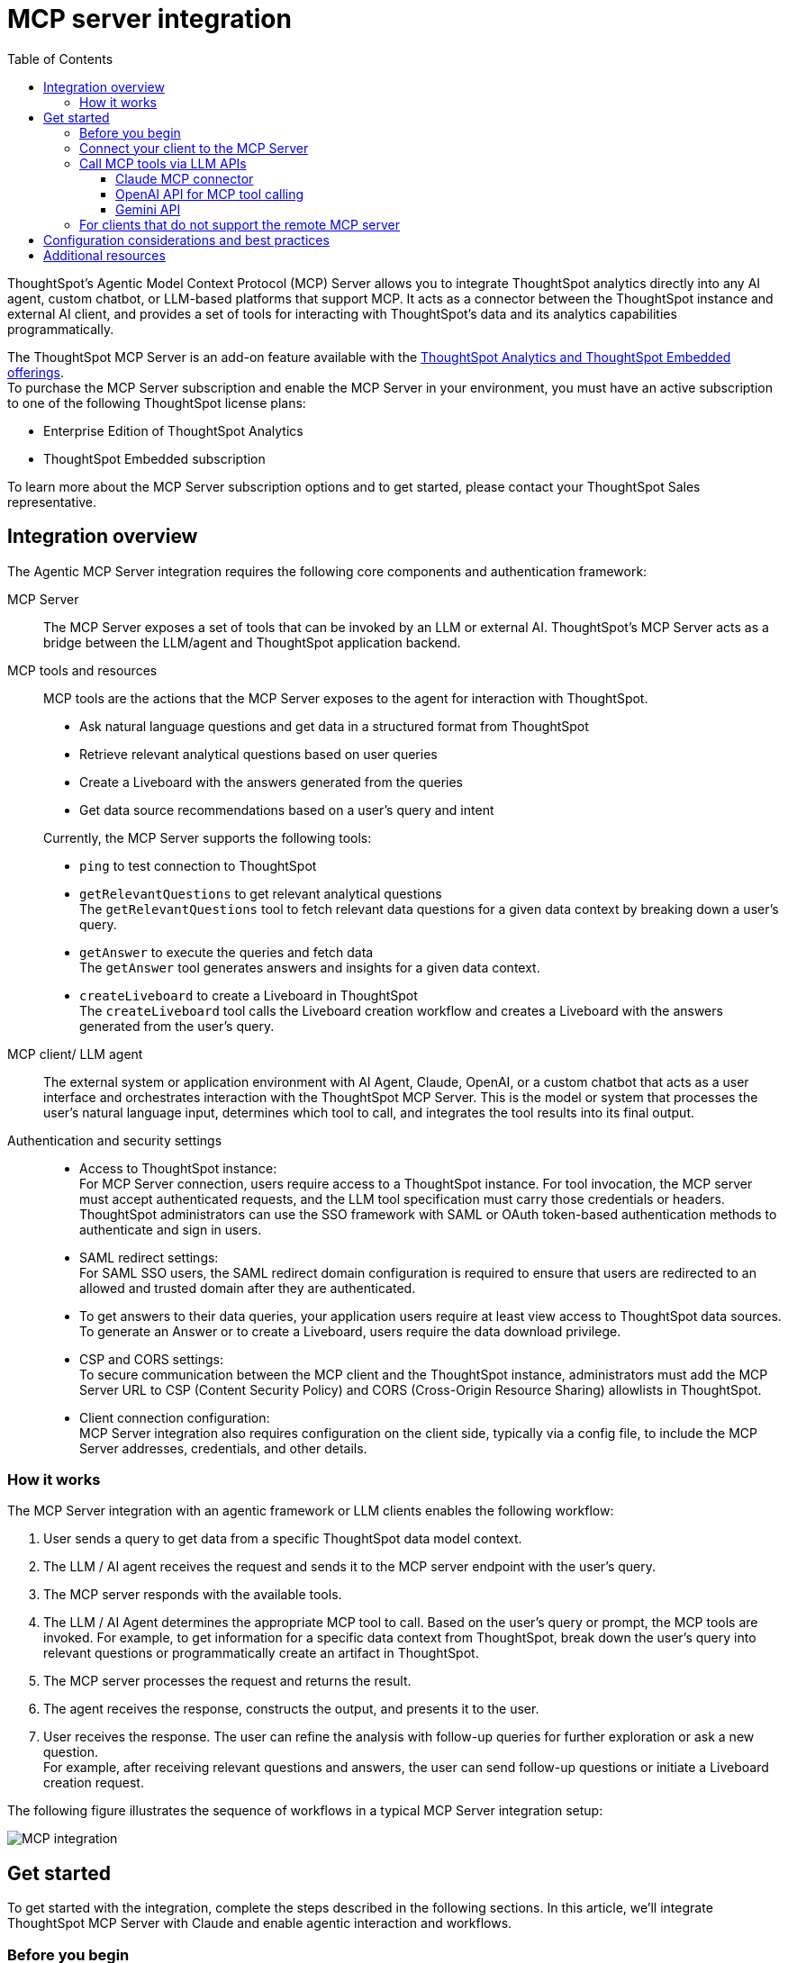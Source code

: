 = MCP server integration
:toc: true
:toclevels: 3

:page-title: MCP integration
:page-pageid: mcp-integration
:page-description: Learn how to use the ThoughtSpot Model Context Protocol (MCP) server to interact with ThoughtSpot data via MCP tools and AI APIs and get relevant questions and answers for a given query and create Liveboards at runtime.

ThoughtSpot’s Agentic Model Context Protocol (MCP) Server allows you to integrate ThoughtSpot analytics directly into any AI agent, custom chatbot, or LLM-based platforms that support MCP. It acts as a connector between the ThoughtSpot instance and external AI client, and provides a set of tools for interacting with ThoughtSpot’s data and its analytics capabilities programmatically.
 
The ThoughtSpot MCP Server is an add-on feature available with the link:https://www.thoughtspot.com/pricing[ThoughtSpot Analytics and ThoughtSpot Embedded offerings, window=_blank]. +
To purchase the MCP Server subscription and enable the MCP Server in your environment, you must have an active subscription to one of the following ThoughtSpot license plans:

* Enterprise Edition of ThoughtSpot Analytics
* ThoughtSpot Embedded subscription

To learn more about the MCP Server subscription options and to get started, please contact your ThoughtSpot Sales representative.

== Integration overview

The Agentic MCP Server integration requires the following core components and authentication framework:

MCP Server::
The MCP Server exposes a set of tools that can be invoked by an LLM or external AI. ThoughtSpot's MCP Server acts as a bridge between the LLM/agent and ThoughtSpot application backend.

MCP tools and resources::
MCP tools are the actions that the MCP Server exposes to the agent for interaction with ThoughtSpot.

* Ask natural language questions and get data in a structured format from ThoughtSpot
* Retrieve relevant analytical questions based on user queries
* Create a Liveboard with the answers generated from the queries
* Get data source recommendations based on a user's query and intent

+
Currently, the MCP Server supports the following tools:

* `ping` to test connection to ThoughtSpot
* `getRelevantQuestions` to get relevant analytical questions +
The `getRelevantQuestions` tool to fetch relevant data questions for a given data context by breaking down a user's query.
* `getAnswer` to execute the queries and fetch data +
The `getAnswer` tool generates answers and insights for a given data context.
* `createLiveboard` to create a Liveboard in ThoughtSpot +
The `createLiveboard` tool calls the Liveboard creation workflow and creates a Liveboard with the answers generated from the user's query.

////
* `getDataSourceSuggestions` to get data source suggestions +
Based on the type of data that users want to fetch, `getDataSourceSuggestions` gets a list of data source recommendations. Currently, `getDataSourceSuggestions` is not exposed as an MCP tool and is available as an MCP `resource`. To get data source suggestions, the user or MCP client must have at least view access to ThoughtSpot data sources.
////

MCP client/ LLM agent::
The external system or application environment with AI Agent, Claude, OpenAI, or a custom chatbot that acts as a user interface and  orchestrates interaction with the ThoughtSpot MCP Server.
This is the model or system that processes the user’s natural language input, determines which tool to call, and integrates the tool results into its final output.

////
Configuration settings to enable the integration::
Integration requires configuration, typically via a config file, to specify server addresses, credentials, and other connection details.
////

Authentication and security settings::

* Access to ThoughtSpot instance: +
For MCP Server connection, users require access to a ThoughtSpot instance. For tool invocation, the MCP server must accept authenticated requests, and the LLM tool specification must carry those credentials or headers. +
ThoughtSpot administrators can use the SSO framework with SAML or OAuth token-based authentication methods to authenticate and sign in users. +
* SAML redirect settings: +
For SAML SSO users, the SAML redirect domain configuration is required to ensure that users are redirected to an allowed and trusted domain after they are authenticated. +
* To get answers to their data queries, your application users require at least view access to ThoughtSpot data sources. To generate an Answer or to create a Liveboard, users require the data download privilege.
* CSP and CORS settings: +
To secure communication between the MCP client and the ThoughtSpot instance, administrators must add the MCP Server URL to CSP (Content Security Policy) and CORS (Cross-Origin Resource Sharing) allowlists in ThoughtSpot.
* Client connection configuration: +
MCP Server integration also requires configuration on the client side, typically via a config file, to include the MCP Server addresses, credentials, and other details.


=== How it works

The MCP Server integration with an agentic framework or LLM clients enables the following workflow:

. User sends a query to get data from a specific ThoughtSpot data model context.
. The LLM / AI agent receives the request and sends it to the MCP server endpoint with the user's query.
. The MCP server responds with the available tools.
. The LLM / AI Agent determines the appropriate MCP tool to call. Based on the user's query or prompt, the MCP tools are invoked. For example, to get information for a specific data context from ThoughtSpot, break down the user's query into relevant questions or programmatically create an artifact in ThoughtSpot.
. The MCP server processes the request and returns the result.
. The agent receives the response, constructs the output, and presents it to the user.
. User receives the response. The user can refine the analysis with follow-up queries for further exploration or ask a new question. +
For example, after receiving relevant questions and answers, the user can send follow-up questions or initiate a Liveboard creation request.

The following figure illustrates the sequence of workflows in a typical MCP Server integration setup:

[.widthAuto]
image::./images/mcp-integration.png[MCP integration]

== Get started
To get started with the integration, complete the steps described in the following sections. In this article, we'll integrate ThoughtSpot MCP Server with Claude and enable agentic interaction and workflows.

=== Before you begin

Before you begin, verify if your application setup has the following:

* Node.js version 22 or later is installed.
* A ThoughtSpot instance with 10.11.0.cl or later release version. You'll need administrator credentials to configure security settings or set up token-based authentication for your application users.
* Your application users have at least view access to the data source objects to query data and get answers.
* Row-level and column-level security rules are configured for data security and access control.

To enable secure communication between the MCP Server and your ThoughtSpot instance, configure the following settings:

. On your ThoughtSpot instance, navigate to *Develop* > *Customizations* > *Security Settings*.
. Add the MCP Server domain to CSP and CORS allowlists.
. If your setup uses SAML SSO logins, add the MCP Server domain to the SAML redirect domain allowlist.

////
=== Configure security settings on ThoughtSpot

To allow secure communication between the MCP Server and your ThoughtSpot instance, configure the following settings:

. On your ThoughtSpot instance, navigate to *Develop* > *Customizations* > *Security Settings*.
. Add the MCP Server domain to CSP and CORS allowlists.
. If your setup uses SAML SSO logins, add the MCP Server domain to the SAML redirect domain allowlist.
////

=== Connect your client to the MCP Server

If using a client that supports remote MCPs natively, such as Claude AI, use the following MCP server URL:
----
https://agent.thoughtspot.app/mcp
----

For OpenAI ChatGPT Deep Research, use the following URL:
----
https://agent.thoughtspot.app/openai/mcp
----

For MCP clients such as Claude Desktop, Windsurf, and Cursor that do not support a remote MCP Server, you must xref:mcp-integration.adoc#_connecting_other_mcp_clients_claude_desktop[add the MCP server configuration to your MCP client settings].

=== Call MCP tools via LLM APIs

ThoughtSpot remote MCP Server acts as a wrapper over the ThoughtSpot APIs, making them available as tools for agent frameworks or LLMs such as Claude or OpenAI. It exposes specific tools that can be invoked by the LLMs in response to a user's query or prompt.

To enable tool calling:

* Register the ThoughtSpot MCP Server endpoint as a tool provider in your LLM or agent framework.
* Provide an authentication (OAuth or token-based) token. +
You can generate an authentication token for a specific user from ThoughtSpot via a `POST` call to the `/api/rest/2.0/auth/token/full` REST API endpoint. +
Logged-in users can view the authentication token for their current session by using the `/api/rest/2.0/auth/session/token` REST API endpoint or by opening the following URL in a new tab on the web browser:
+
`https://{your-ts-instance}/api/rest/2.0/auth/session/token`

For information about calling MCP tools using LLM APIs and methods, see these sections:

* xref:mcp-integration.adoc#_claude_mcp_connector[Claude MCP connector]
* xref:mcp-integration.adoc#_openai_api_for_mcp_tool_calling[OpenAI API]
* xref:mcp-integration.adoc#_gemini_api[Gemini API and function calling]

==== Claude MCP connector
The Claude’s MCP connector allows you to connect to remote MCP Servers directly from the Messages API.

To connect to the ThoughtSpot remote MCP Server, specify the following properties in the API request:

* `mcp_servers` +
In the `mcp_servers` array, include these parameters: +
** `type` +
__String__. Type. Specify the type as `url`.
** `url` +
__String__. The URL of the remote MCP Server endpoint. Must start with `https://`.
** `name` +
__String__. A unique identifier/label for the MCP Server. It will be used in the MCP tool call blocks to identify the server and to disambiguate tools to the LLM.
** `authorization_token` +
__String__. OAuth authorization token (`TS_AUTH_TOKEN`) along with the ThoughtSpot application instance URL. In the following example, the authorization token is added as a prefix, and the ThoughtSpot host URL is added with the `@` symbol.

* `messages` +
In the `messages` array, specify a natural language question in `content` and the user role in `role`.

* `model` +
LLM model to use for processing queries and interacting with tools. For example, claude-sonnet-4-20250514.

[source,cURL]
----
curl https://api.anthropic.com/v1/messages \
  -H "Content-Type: application/json" \
  -H "X-API-Key: $ANTHROPIC_API_KEY" \
  -H "anthropic-version: 2023-06-01" \
  -H "anthropic-beta: mcp-client-2025-04-04" \
  -d '{
    "model": "claude-sonnet-4-20250514",
    "max_tokens": 1000,
    "messages": [{
      "role": "user",
      "content": "How do I increase my sales ?"
    }],
    "mcp_servers": [
      {
        "type": "url",
        "url": "https://agent.thoughtspot.app/bearer/mcp",
        "name": "thoughtspot",
        "authorization_token": "$TS_AUTH_TOKEN@my-thoughtspot-instance.thoughtspot.cloud"
      }
    ]
  }'
----

////
[source,TypeScript]
----
import { Anthropic } from '@anthropic-ai/sdk';

const anthropic = new Anthropic();

const response = await anthropic.beta.messages.create({
  model: "claude-sonnet-4-5",
  max_tokens: 1000,
  messages: [
    {
      role: "user",
      content: "How do I increase my sales ?",
    },
  ],
  mcp_servers: [
    {
      type: "url",
      url: "https://agent.thoughtspot.app/bearer/mcp",
      name: "thoughtspot",
      authorization_token: "$TS_AUTH_TOKEN@my-thoughtspot-instance.thoughtspot.cloud",
    },
  ],
  betas: ["mcp-client-2025-04-04"],
});
----
////

The request uses Claude’s internal tool-calling mechanism to call the MCP endpoint with the provided token, discover the available tools, and retrieve data for the user's query.

For more information, see the link:https://docs.claude.com/en/docs/agents-and-tools/mcp-connector[Claude MCP connector documentation, window=_blank].

==== OpenAI API for MCP tool calling
To enable tool calling and retrieve data from ThoughtSpot via OpenAI, you can use the Responses API endpoint.

To connect to the ThoughtSpot remote MCP server, call the `https://api.openai.com/v1/responses` API endpoint and specify the following properties in the API request:

* `tools` +
In the `tools` array, include these parameters:

** `server_url` +
The URL of the ThoughtSpot MCP Server. Use the full path of the MCP server URL.
** `server_label` +
Label of the ThoughtSpot MCP Server
** `type` +
Type of tool. For example, MCP.
** `headers` +
Additional headers needed for authentication, for example, the authentication token and URL of the ThoughtSpot host.

* `input` +
Include the natural language query string as `input`.
* `model` +
LLM model to use for processing queries and interaction with tools. For example, GPT-5 or GPT 4.1.

[source,cURL]
----
curl https://api.openai.com/v1/responses \
  -H "Content-Type: application/json" \
  -H "Authorization: Bearer $OPENAI_API_KEY" \
  -d '{
  "model": "gpt-4.1",
  "tools": [
    {
      "type": "mcp",
      "server_label": "thoughtspot",
      "server_url": "https://agent.thoughtspot.app/bearer/mcp",
      "headers": {
        "Authorization": "Bearer $TS_AUTH_TOKEN",
        "x-ts-host": "my-thoughtspot-instance.thoughtspot.cloud"
      }
    }
  ],
  "input": "How can I increase my sales ?"
}'
----

If the API request is successful, the LLM discovers the available MCP tools from the MCP Server endpoint. Once the model has access to these tools, it determines the tool to call depending on the user's query and what's in the model's context.

For more information, see link:https://platform.openai.com/docs/guides/tools-connectors-mcp[Open AI Connectors and MCP Server Documentation].

==== Gemini API

You can use the standard function calling mechanism provided in Gemini Python/Typescript SDK. The Gemini SDK supports MCP natively,   and can pass tool definitions and call tools.

In the following example, a session linked to the ThoughtSpot remote MCP Server is passed along with the authorization token and the ThoughtSpot host, so that the SDK can handle tool calling.

[source,TypeScript]
----
import { GoogleGenAI, FunctionCallingConfigMode , mcpToTool} from '@google/genai';
import { Client } from "@modelcontextprotocol/sdk/client/index.js";
import { StreamableHTTPClientTransport } from "@modelcontextprotocol/sdk/client/streamableHttp.js";

// Create server parameters for stdio connection
const serverParams = new StreamableHTTPClientTransport(new URL("https://agent.thoughtspot.app/bearer/mcp"), {
    requestInit: {
        headers: {
            "Authorization": "Bearer $TS_AUTH_TOKEN",
            "x-ts-host": "my-thoughtspot-instance.thoughtspot.cloud"
        },
    }
});

const client = new Client(
  {
    name: "example-client",
    version: "1.0.0"
  }
);

// Configure the client
const ai = new GoogleGenAI({});

// Initialize the connection between client and server
await client.connect(serverParams);

// Send request to the model with MCP tools
const response = await ai.models.generateContent({
  model: "gemini-2.5-flash",
  contents: `What is the weather in London in ${new Date().toLocaleDateString()}?`,
  config: {
    tools: [mcpToTool(client)],  // uses the session, will automatically call the tool
    // Uncomment if you **don't** want the sdk to automatically call the tool
    // automaticFunctionCalling: {
    //   disable: true,
    // },
  },
});
console.log(response.text)

// Close the connection,
await client.close();
----

For additional information, refer to the following resources:

* For more information about Gemini API MCP tool calling, see link:https://ai.google.dev/gemini-api/docs/function-calling?example=meeting#mcp[Function calling with the Gemini API documentation, window=_blank].
* A link:https://github.com/thoughtspot/developer-examples/tree/main/mcp/python-google-adk-trusted-auth[developer example with Google ADK and Python implementation] is also available in the link:https://github.com/thoughtspot/developer-examples[ThoughtSpot Developer Examples GitHub repository, window=_blank].
* The ThoughtSpot MCP server can also be installed as a Gemini CLI extension. For more information, see link:https://github.com/google-gemini/gemini-cli[Gemini CLI, window=_blank].

=== For clients that do not support the remote MCP server

For clients such as Claude Desktop, Windsurf, and Cursor, which do not support remote MCP servers, add the following configuration to your MCP client settings:

[source,JSON]
----
{
  "mcpServers": {
    "ThoughtSpot": {
      "command": "npx",
      "args": [
         "mcp-remote",
         "https://agent.thoughtspot.app/mcp"
      ]
    }
  }
}
----

After updating the config file:

. When prompted to connect your ThoughtSpot instance, add the URL of your application instance and complete authentication.
. Restart your MCP client to load the new configuration.
+
If the connection is successful, you'll see an option to connect to ThoughtSpot and choose the data context.
+
For example, the Claude Desktop shows the *Add to ThoughtSpot* as shown in the following figure:
+
[.bordered]
[.widthAuto]
image::./images/claudeDesktop.png[Claude Desktop]

. Verify if the MCP tools are available. +
For example, on Claude Desktop, click the Search and tools icon to view the MCP tools.
+
[.bordered]
[.widthAuto]
image::./images/mcp-tools-claude.png[Claude Desktop]

. Select a data source to set the context of your query and verify the request and response flow.
+
[.bordered]
[.widthAuto]
image::./images/query-response-claude.png[Claude query response]

. Try sending a query to create a Liveboard and verify if a Liveboard is created on your ThoughtSpot instance.
+
[.bordered]
[.widthAuto]
image::./images/create-lb-claude.png[Liveboard creation]

== Configuration considerations and best practices

* Users must have at least view access to the data source. Otherwise, it may lead to empty results.
* Ensure that data is modeled. Large or complex data sources may impact response time.
* Streaming responses require client support for real-time updates. Ensure that your system is available to receive and process data.
* Each conversation is session-based. Ensure that session IDs are managed correctly in your integration.

== Additional resources

* Check the link:https://github.com/thoughtspot/mcp-server[MCP Server GitHub repo, window=_blank] for implementation instructions.
* Check your MCP client's documentation for instructions on how to connect to MCP Servers.
* In case of issues with connection or authentication, refer to the link:https://github.com/thoughtspot/mcp-server?tab=readme-ov-file#troubleshooting[troubleshooting steps^].
* To understand ThoughtSpot's agentic analytics capabilities and AI APIs, refer to the following documentation:

** link:https://docs.thoughtspot.com/cloud/latest/spotter[Spotter Documentation, window=_blank]
** link:https://docs.thoughtspot.com/cloud/latest/spotter-agent[Spotter Agent Documentation, window=_blank]
** xref:spotter-apis.adoc[Spotter AI APIs]
